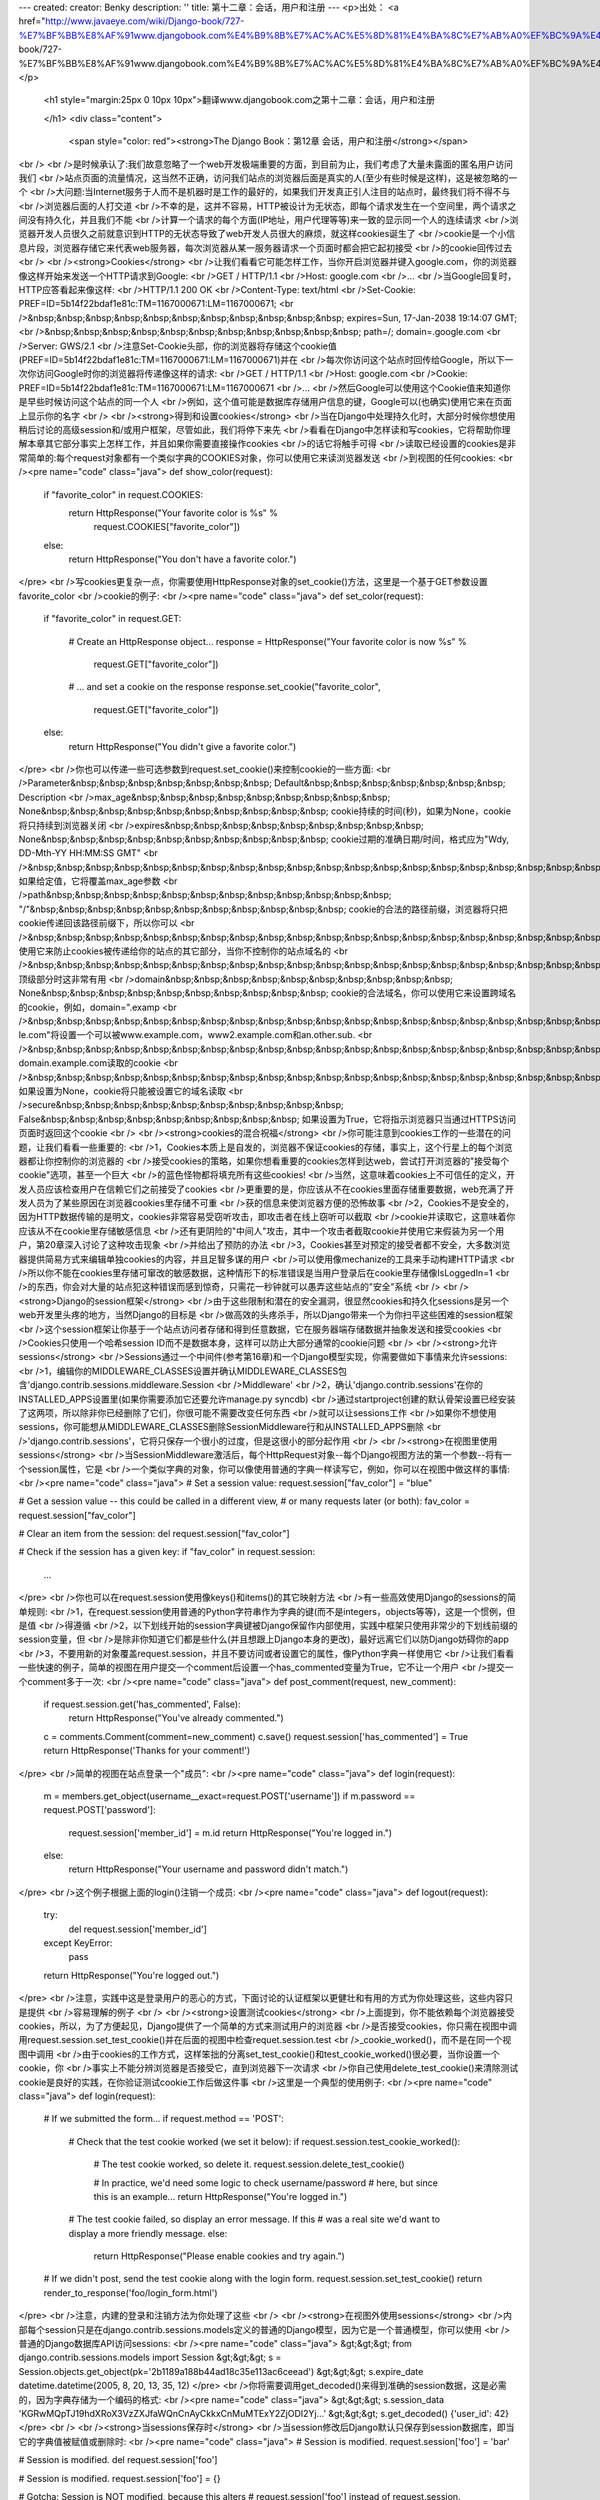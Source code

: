 ---
created: 
creator: Benky
description: ''
title: 第十二章：会话，用户和注册
---
<p>出处： <a href="http://www.javaeye.com/wiki/Django-book/727-%E7%BF%BB%E8%AF%91www.djangobook.com%E4%B9%8B%E7%AC%AC%E5%8D%81%E4%BA%8C%E7%AB%A0%EF%BC%9A%E4%BC%9A%E8%AF%9D%EF%BC%8C%E7%94%A8%E6%88%B7%E5%92%8C%E6%B3%A8%E5%86%8C">http://www.javaeye.com/wiki/Django-book/727-%E7%BF%BB%E8%AF%91www.djangobook.com%E4%B9%8B%E7%AC%AC%E5%8D%81%E4%BA%8C%E7%AB%A0%EF%BC%9A%E4%BC%9A%E8%AF%9D%EF%BC%8C%E7%94%A8%E6%88%B7%E5%92%8C%E6%B3%A8%E5%86%8C</a></p>
  
  <h1 style="margin:25px 0 10px 10px">翻译www.djangobook.com之第十二章：会话，用户和注册 
    
  </h1>
  <div class="content">
    <span style="color: red"><strong>The Django Book：第12章 会话，用户和注册</strong></span><br /><br />是时候承认了:我们故意忽略了一个web开发极端重要的方面，到目前为止，我们考虑了大量未露面的匿名用户访问我们<br />站点页面的流量情况，这当然不正确，访问我们站点的浏览器后面是真实的人(至少有些时候是这样)，这是被忽略的一个<br />大问题:当Internet服务于人而不是机器时是工作的最好的，如果我们开发真正引人注目的站点时，最终我们将不得不与<br />浏览器后面的人打交道<br />不幸的是，这并不容易，HTTP被设计为无状态，即每个请求发生在一个空间里，两个请求之间没有持久化，并且我们不能<br />计算一个请求的每个方面(IP地址，用户代理等等)来一致的显示同一个人的连续请求<br />浏览器开发人员很久之前就意识到HTTP的无状态导致了web开发人员很大的麻烦，就这样cookies诞生了<br />cookie是一个小信息片段，浏览器存储它来代表web服务器，每次浏览器从某一服务器请求一个页面时都会把它起初接受<br />的cookie回传过去<br /><br /><strong>Cookies</strong><br />让我们看看它可能怎样工作，当你开启浏览器并键入google.com，你的浏览器像这样开始来发送一个HTTP请求到Google:<br />GET / HTTP/1.1<br />Host: google.com<br />...<br />当Google回复时，HTTP应答看起来像这样:<br />HTTP/1.1 200 OK<br />Content-Type: text/html<br />Set-Cookie: PREF=ID=5b14f22bdaf1e81c:TM=1167000671:LM=1167000671;<br />&nbsp;&nbsp;&nbsp;&nbsp;&nbsp;&nbsp;&nbsp;&nbsp;&nbsp;&nbsp;&nbsp; expires=Sun, 17-Jan-2038 19:14:07 GMT;<br />&nbsp;&nbsp;&nbsp;&nbsp;&nbsp;&nbsp;&nbsp;&nbsp;&nbsp;&nbsp;&nbsp; path=/; domain=.google.com<br />Server: GWS/2.1<br />注意Set-Cookie头部，你的浏览器将存储这个cookie值(PREF=ID=5b14f22bdaf1e81c:TM=1167000671:LM=1167000671)并在<br />每次你访问这个站点时回传给Google，所以下一次你访问Google时你的浏览器将传递像这样的请求:<br />GET / HTTP/1.1<br />Host: google.com<br />Cookie: PREF=ID=5b14f22bdaf1e81c:TM=1167000671:LM=1167000671<br />...<br />然后Google可以使用这个Cookie值来知道你是早些时候访问这个站点的同一个人<br />例如，这个值可能是数据库存储用户信息的键，Google可以(也确实)使用它来在页面上显示你的名字<br /><br /><strong>得到和设置cookies</strong><br />当在Django中处理持久化时，大部分时候你想使用稍后讨论的高级session和/或用户框架，尽管如此，我们将停下来先<br />看看在Django中怎样读和写cookies，它将帮助你理解本章其它部分事实上怎样工作，并且如果你需要直接操作cookies<br />的话它将触手可得<br />读取已经设置的cookies是非常简单的:每个request对象都有一个类似字典的COOKIES对象，你可以使用它来读浏览器发送<br />到视图的任何cookies:<br /><pre name="code" class="java">
def show_color(request):
    if "favorite_color" in request.COOKIES:
        return HttpResponse("Your favorite color is %s" % \
            request.COOKIES["favorite_color"])
    else:
        return HttpResponse("You don't have a favorite color.")
</pre><br />写cookies更复杂一点，你需要使用HttpResponse对象的set_cookie()方法，这里是一个基于GET参数设置favorite_color<br />cookie的例子:<br /><pre name="code" class="java">
def set_color(request):
    if "favorite_color" in request.GET:

        # Create an HttpResponse object...
        response = HttpResponse("Your favorite color is now %s" % \
            request.GET["favorite_color"])

        # ... and set a cookie on the response
        response.set_cookie("favorite_color",
                            request.GET["favorite_color"])

    else:
        return HttpResponse("You didn't give a favorite color.")
</pre><br />你也可以传递一些可选参数到request.set_cookie()来控制cookie的一些方面:<br />Parameter&nbsp;&nbsp;&nbsp;&nbsp;&nbsp;&nbsp;&nbsp; Default&nbsp;&nbsp;&nbsp;&nbsp;&nbsp;&nbsp;&nbsp; Description<br />max_age&nbsp;&nbsp;&nbsp;&nbsp;&nbsp;&nbsp;&nbsp;&nbsp;&nbsp; None&nbsp;&nbsp;&nbsp;&nbsp;&nbsp;&nbsp;&nbsp;&nbsp;&nbsp;&nbsp; cookie持续的时间(秒)，如果为None，cookie将只持续到浏览器关闭<br />expires&nbsp;&nbsp;&nbsp;&nbsp;&nbsp;&nbsp;&nbsp;&nbsp;&nbsp; None&nbsp;&nbsp;&nbsp;&nbsp;&nbsp;&nbsp;&nbsp;&nbsp;&nbsp;&nbsp; cookie过期的准确日期/时间，格式应为"Wdy, DD-Mth-YY HH:MM:SS GMT"<br />&nbsp;&nbsp;&nbsp;&nbsp;&nbsp;&nbsp;&nbsp;&nbsp;&nbsp;&nbsp;&nbsp;&nbsp;&nbsp;&nbsp;&nbsp;&nbsp;&nbsp;&nbsp;&nbsp;&nbsp;&nbsp;&nbsp;&nbsp;&nbsp;&nbsp;&nbsp;&nbsp;&nbsp;&nbsp;&nbsp;&nbsp; 如果给定值，它将覆盖max_age参数<br />path&nbsp;&nbsp;&nbsp;&nbsp;&nbsp;&nbsp;&nbsp;&nbsp;&nbsp;&nbsp;&nbsp;&nbsp; "/"&nbsp;&nbsp;&nbsp;&nbsp;&nbsp;&nbsp;&nbsp;&nbsp;&nbsp;&nbsp;&nbsp; cookie的合法的路径前缀，浏览器将只把cookie传递回该路径前缀下，所以你可以<br />&nbsp;&nbsp;&nbsp;&nbsp;&nbsp;&nbsp;&nbsp;&nbsp;&nbsp;&nbsp;&nbsp;&nbsp;&nbsp;&nbsp;&nbsp;&nbsp;&nbsp;&nbsp;&nbsp;&nbsp;&nbsp;&nbsp;&nbsp;&nbsp;&nbsp;&nbsp;&nbsp;&nbsp;&nbsp;&nbsp;&nbsp; 使用它来防止cookies被传递给你的站点的其它部分，当你不控制你的站点域名的<br />&nbsp;&nbsp;&nbsp;&nbsp;&nbsp;&nbsp;&nbsp;&nbsp;&nbsp;&nbsp;&nbsp;&nbsp;&nbsp;&nbsp;&nbsp;&nbsp;&nbsp;&nbsp;&nbsp;&nbsp;&nbsp;&nbsp;&nbsp;&nbsp;&nbsp;&nbsp;&nbsp;&nbsp;&nbsp;&nbsp;&nbsp; 顶级部分时这非常有用<br />domain&nbsp;&nbsp;&nbsp;&nbsp;&nbsp;&nbsp;&nbsp;&nbsp;&nbsp;&nbsp; None&nbsp;&nbsp;&nbsp;&nbsp;&nbsp;&nbsp;&nbsp;&nbsp;&nbsp;&nbsp; cookie的合法域名，你可以使用它来设置跨域名的cookie，例如，domain=".examp<br />&nbsp;&nbsp;&nbsp;&nbsp;&nbsp;&nbsp;&nbsp;&nbsp;&nbsp;&nbsp;&nbsp;&nbsp;&nbsp;&nbsp;&nbsp;&nbsp;&nbsp;&nbsp;&nbsp;&nbsp;&nbsp;&nbsp;&nbsp;&nbsp;&nbsp;&nbsp;&nbsp;&nbsp;&nbsp;&nbsp;&nbsp; le.com"将设置一个可以被www.example.com，www2.example.com和an.other.sub.<br />&nbsp;&nbsp;&nbsp;&nbsp;&nbsp;&nbsp;&nbsp;&nbsp;&nbsp;&nbsp;&nbsp;&nbsp;&nbsp;&nbsp;&nbsp;&nbsp;&nbsp;&nbsp;&nbsp;&nbsp;&nbsp;&nbsp;&nbsp;&nbsp;&nbsp;&nbsp;&nbsp;&nbsp;&nbsp;&nbsp;&nbsp; domain.example.com读取的cookie<br />&nbsp;&nbsp;&nbsp;&nbsp;&nbsp;&nbsp;&nbsp;&nbsp;&nbsp;&nbsp;&nbsp;&nbsp;&nbsp;&nbsp;&nbsp;&nbsp;&nbsp;&nbsp;&nbsp;&nbsp;&nbsp;&nbsp;&nbsp;&nbsp;&nbsp;&nbsp;&nbsp;&nbsp;&nbsp;&nbsp;&nbsp; 如果设置为None，cookie将只能被设置它的域名读取<br />secure&nbsp;&nbsp;&nbsp;&nbsp;&nbsp;&nbsp;&nbsp;&nbsp;&nbsp;&nbsp; False&nbsp;&nbsp;&nbsp;&nbsp;&nbsp;&nbsp;&nbsp;&nbsp;&nbsp; 如果设置为True，它将指示浏览器只当通过HTTPS访问页面时返回这个cookie<br /><br /><strong>cookies的混合祝福</strong><br />你可能注意到cookies工作的一些潜在的问题，让我们看看一些重要的:<br />1，Cookies本质上是自发的，浏览器不保证cookies的存储，事实上，这个行星上的每个浏览器都让你控制你的浏览器的<br />接受cookies的策略，如果你想看重要的cookies怎样到达web，尝试打开浏览器的"接受每个cookie"选项，甚至一个巨大<br />的蓝色怪物都将填充所有这些cookies!<br />当然，这意味着cookies上不可信任的定义，开发人员应该检查用户在信赖它们之前接受了cookies<br />更重要的是，你应该从不在cookies里面存储重要数据，web充满了开发人员为了某些原因在浏览器cookies里存储不可重<br />获的信息来使浏览器方便的恐怖故事<br />2，Cookies不是安全的，因为HTTP数据传输的是明文，cookies非常容易受窃听攻击，即攻击者在线上窃听可以截取<br />cookie并读取它，这意味着你应该从不在cookie里存储敏感信息<br />还有更阴险的"中间人"攻击，其中一个攻击者截取cookie并使用它来假装为另一个用户，第20章深入讨论了这种攻击现象<br />并给出了预防的办法<br />3，Cookies甚至对预定的接受者都不安全，大多数浏览器提供简易方式来编辑单独cookies的内容，并且足智多谋的用户<br />可以使用像mechanize的工具来手动构建HTTP请求<br />所以你不能在cookies里存储可窜改的敏感数据，这种情形下的标准错误是当用户登录后在cookie里存储像IsLoggedIn=1<br />的东西，你会对大量的站点犯这种错误而感到惊奇，只需花一秒钟就可以愚弄这些站点的"安全"系统<br /><br /><strong>Django的session框架</strong><br />由于这些限制和潜在的安全漏洞，很显然cookies和持久化sessions是另一个web开发里头疼的地方，当然Django的目标是<br />做高效的头疼杀手，所以Django带来一个为你扫平这些困难的session框架<br />这个session框架让你基于一个站点访问者存储和得到任意数据，它在服务器端存储数据并抽象发送和接受cookies<br />Cookies只使用一个哈希session ID而不是数据本身，这样可以防止大部分通常的cookie问题<br /><br /><strong>允许sessions</strong><br />Sessions通过一个中间件(参考第16章)和一个Django模型实现，你需要做如下事情来允许sessions:<br />1，编辑你的MIDDLEWARE_CLASSES设置并确认MIDDLEWARE_CLASSES包含'django.contrib.sessions.middleware.Session<br />Middleware'<br />2，确认'django.contrib.sessions'在你的INSTALLED_APPS设置里(如果你需要添加它还要允许manage.py syncdb)<br />通过startproject创建的默认骨架设置已经安装了这两项，所以除非你已经删除了它们，你很可能不需要改变任何东西<br />就可以让sessions工作<br />如果你不想使用sessions，你可能想从MIDDLEWARE_CLASSES删除SessionMiddleware行和从INSTALLED_APPS删除<br />'django.contrib.sessions'，它将只保存一个很小的过度，但是这很小的部分起作用<br /><br /><strong>在视图里使用sessions</strong><br />当SessionMiddleware激活后，每个HttpRequest对象--每个Django视图方法的第一个参数--将有一个session属性，它是<br />一个类似字典的对象，你可以像使用普通的字典一样读写它，例如，你可以在视图中做这样的事情:<br /><pre name="code" class="java">
# Set a session value:
request.session["fav_color"] = "blue"

# Get a session value -- this could be called in a different view,
# or many requests later (or both):
fav_color = request.session["fav_color"]

# Clear an item from the session:
del request.session["fav_color"]

# Check if the session has a given key:
if "fav_color" in request.session:
    ...
</pre><br />你也可以在request.session使用像keys()和items()的其它映射方法<br />有一些高效使用Django的sessions的简单规则:<br />1，在request.session使用普通的Python字符串作为字典的键(而不是integers，objects等等)，这是一个惯例，但是值<br />得遵循<br />2，以下划线开始的session字典键被Django保留作内部使用，实践中框架只使用非常少的下划线前缀的session变量，但<br />是除非你知道它们都是些什么(并且想跟上Django本身的更改)，最好远离它们以防Django妨碍你的app<br />3，不要用新的对象覆盖request.session，并且不要访问或者设置它的属性，像Python字典一样使用它<br />让我们看看一些快速的例子，简单的视图在用户提交一个comment后设置一个has_commented变量为True，它不让一个用户<br />提交一个comment多于一次:<br /><pre name="code" class="java">
def post_comment(request, new_comment):
    if request.session.get('has_commented', False):
        return HttpResponse("You've already commented.")
    c = comments.Comment(comment=new_comment)
    c.save()
    request.session['has_commented'] = True
    return HttpResponse('Thanks for your comment!')
</pre><br />简单的视图在站点登录一个"成员":<br /><pre name="code" class="java">
def login(request):
    m = members.get_object(username__exact=request.POST['username'])
    if m.password == request.POST['password']:
        request.session['member_id'] = m.id
        return HttpResponse("You're logged in.")
    else:
        return HttpResponse("Your username and password didn't match.")
</pre><br />这个例子根据上面的login()注销一个成员:<br /><pre name="code" class="java">
def logout(request):
    try:
        del request.session['member_id']
    except KeyError:
        pass
    return HttpResponse("You're logged out.")
</pre><br />注意，实践中这是登录用户的恶心的方式，下面讨论的认证框架以更健壮和有用的方式为你处理这些，这些内容只是提供<br />容易理解的例子<br /><br /><strong>设置测试cookies</strong><br />上面提到，你不能依赖每个浏览器接受cookies，所以，为了方便起见，Django提供了一个简单的方式来测试用户的浏览器<br />是否接受cookies，你只需在视图中调用request.session.set_test_cookie()并在后面的视图中检查requet.session.test<br />_cookie_worked()，而不是在同一个视图中调用<br />由于cookies的工作方式，这样笨拙的分离set_test_cookie()和test_cookie_worked()很必要，当你设置一个cookie，你<br />事实上不能分辨浏览器是否接受它，直到浏览器下一次请求<br />你自己使用delete_test_cookie()来清除测试cookie是良好的实践，在你验证测试cookie工作后做这件事<br />这里是一个典型的使用例子:<br /><pre name="code" class="java">
def login(request):

    # If we submitted the form...
    if request.method == 'POST':

        # Check that the test cookie worked (we set it below):
        if request.session.test_cookie_worked():

            # The test cookie worked, so delete it.
            request.session.delete_test_cookie()

            # In practice, we'd need some logic to check username/password
            # here, but since this is an example...
            return HttpResponse("You're logged in.")

        # The test cookie failed, so display an error message. If this
        # was a real site we'd want to display a more friendly message.
        else:
            return HttpResponse("Please enable cookies and try again.")

    # If we didn't post, send the test cookie along with the login form.
    request.session.set_test_cookie()
    return render_to_response('foo/login_form.html')
</pre><br />注意，内建的登录和注销方法为你处理了这些<br /><br /><strong>在视图外使用sessions</strong><br />内部每个session只是在django.contrib.sessions.models定义的普通的Django模型，因为它是一个普通模型，你可以使用<br />普通的Django数据库API访问sessions:<br /><pre name="code" class="java">
&gt;&gt;&gt; from django.contrib.sessions.models import Session
&gt;&gt;&gt; s = Session.objects.get_object(pk='2b1189a188b44ad18c35e113ac6ceead')
&gt;&gt;&gt; s.expire_date
datetime.datetime(2005, 8, 20, 13, 35, 12)
</pre><br />你将需要调用get_decoded()来得到准确的session数据，这是必需的，因为字典存储为一个编码的格式:<br /><pre name="code" class="java">
&gt;&gt;&gt; s.session_data
'KGRwMQpTJ19hdXRoX3VzZXJfaWQnCnAyCkkxCnMuMTExY2ZjODI2Yj...'
&gt;&gt;&gt; s.get_decoded()
{'user_id': 42}
</pre><br /><br /><strong>当sessions保存时</strong><br />当session修改后Django默认只保存到session数据库，即当它的字典值被赋值或删除时:<br /><pre name="code" class="java">
# Session is modified.
request.session['foo'] = 'bar'

# Session is modified.
del request.session['foo']

# Session is modified.
request.session['foo'] = {}

# Gotcha: Session is NOT modified, because this alters
# request.session['foo'] instead of request.session.
request.session['foo']['bar'] = 'baz'
</pre><br />为了更改这个默认的行为，需要设置SESSION_SAVE_EVERY_REQUEST设置为True，如果SESSION_SAVE_EVERY_REQUEST为True<br />Django将在每个单独的请求保存session到数据库，设置当它没有改变时<br />注意只有当session被创建或修改时session cookie才被发送，如果SESSION_SAVE_EVERY_REQUEST为True，session<br />cookie将对每次请求发送<br />同样，session cookie的expires部分在每次session cookie发送时更新<br /><br /><strong>浏览器长度的sessions与持久化sessions</strong><br />你可能已经注意到Google发送的cookie包含expires=Sun, 17-Jan-2038 19:14:07 GMT; Cookies可以可选的包含一个过期<br />日期，该日期告诉浏览器什么时候删除cookie，如果一个cookie不包含过期值，浏览器将在用户关闭浏览器窗口时过期<br />你可以通过SESSION_EXPIRE_AT_BROWSER_CLOSE设置来控制session框架在这点上的行为<br />SESSION_EXPIRE_AT_BROWSER_CLOSE默认设置为False，这意味着session cookies将存储在用户的浏览器中持续<br />SESSION_COOKIE_AGE秒(默认为两星期，即1209600秒)，如果你不想人们每次打开浏览器时都不得不登录的话可以使用它<br />如果SESSION_EXPIRE_AT_BROWSER_CLOSE设置为True，Django将使用浏览器长度的cookies<br /><br /><strong>其它session设置</strong><br />除了已经提到的设置，还有一些其它影响Django的session框架使用cookies的设置:<br />Setting&nbsp;&nbsp;&nbsp;&nbsp;&nbsp;&nbsp;&nbsp;&nbsp;&nbsp;&nbsp;&nbsp;&nbsp;&nbsp;&nbsp;&nbsp;&nbsp;&nbsp;&nbsp;&nbsp; Default&nbsp;&nbsp;&nbsp;&nbsp;&nbsp;&nbsp;&nbsp; Explanation<br />SESSION_COOKIE_DOMAIN&nbsp;&nbsp;&nbsp;&nbsp;&nbsp; None&nbsp;&nbsp;&nbsp;&nbsp;&nbsp;&nbsp;&nbsp;&nbsp;&nbsp;&nbsp; session cookies使用的域名，设置它为一个字符串，如".lawrence.com"<br />&nbsp;&nbsp;&nbsp;&nbsp;&nbsp;&nbsp;&nbsp;&nbsp;&nbsp;&nbsp;&nbsp;&nbsp;&nbsp;&nbsp;&nbsp;&nbsp;&nbsp;&nbsp;&nbsp;&nbsp;&nbsp;&nbsp;&nbsp;&nbsp;&nbsp;&nbsp;&nbsp;&nbsp;&nbsp;&nbsp;&nbsp;&nbsp;&nbsp;&nbsp;&nbsp;&nbsp;&nbsp;&nbsp;&nbsp;&nbsp;&nbsp; 来使用跨域名的cookies，或者设置None来使用标准cookie<br />SESSION_COOKIE_NAME&nbsp;&nbsp;&nbsp;&nbsp;&nbsp;&nbsp;&nbsp; "sessionid"&nbsp;&nbsp;&nbsp; 使用sessions 的cookie名，可以是任意字符串<br />SESSION_COOKIE_SECURE&nbsp;&nbsp;&nbsp;&nbsp;&nbsp; False&nbsp;&nbsp;&nbsp;&nbsp;&nbsp;&nbsp;&nbsp;&nbsp;&nbsp; session cookie是否使用"安全"cookie，如果设置为True，cookie将被<br />&nbsp;&nbsp;&nbsp;&nbsp;&nbsp;&nbsp;&nbsp;&nbsp;&nbsp;&nbsp;&nbsp;&nbsp;&nbsp;&nbsp;&nbsp;&nbsp;&nbsp;&nbsp;&nbsp;&nbsp;&nbsp;&nbsp;&nbsp;&nbsp;&nbsp;&nbsp;&nbsp;&nbsp;&nbsp;&nbsp;&nbsp;&nbsp;&nbsp;&nbsp;&nbsp;&nbsp;&nbsp;&nbsp;&nbsp;&nbsp;&nbsp; 标记为"安全"，这意味着浏览器将保证cookie只通过HTTPS传送<br />技术细节<br />出于好奇，这里有一些关于session框架内部工作的技术注解:<br />1，session字典接受任意pickleable Python对象，参考Python内建的pickle模块文档得到更多关于这怎样工作的信息<br />2，Session数据存储在名为django_session的数据库表中<br />3，Session数据是"lazily":如果你从不访问request.session，Django不会接触那个数据库表<br />4，Django只在需要时传送cookie，如果你不设置任何session数据，它将不会发送session cookie(除非SESSION_SAVE_<br />EVERY_REQUEST设置为True)<br />5，Django的sessions框架是完整的，单独的和基于cookie的，它不像其它工具(PHP，JSP)一样求诸于把session IDs放在<br />URLs中<br />如果你仍然很好奇，源代码是非常直接的，你可以查看django.contrib.sessions<br /><br /><strong>用户和认证</strong><br />现在我们将浏览器和真实的人连接起来已经完成了一半，Sessions提供我们在多浏览器请求之间存储数据的一种方式，第<br />二个因素是使用这些sessions来让用户登录，当然，我们不能只信任用户所说的他们是谁，所以我们将需要认证它们<br />自然，Django提供工具来处理这个通常的任务(以及许多其它的)，Django的用户认证系统处理用户，组，权限和基于<br />cookie的用户sessions，这个系统通常称为"认证/授权"系统，这个名字解释了用户通常分两个步骤处理:<br />1，验证(认证)用户是她宣称的人(通常通过对数据库检查用户名和密码)<br />2，验证用户授权处理一些操作(通常检查权限表)<br />遵循这些需要，Django的认证/授权系统由一些部分组成:<br />1，Users<br />2，Permissions:二元(yes/no)标记来指示用户是否可以处理某一任务<br />3，Groups:把标签和权限赋予超过一个用户的通常的方式<br />4，Messages:排入队列和显示用户的系统消息的简单方式<br />5，Profiles:用自定义域扩展用户对象的机制<br />如果你已经使用了admin工具(第6章)，你已经看到许多这些工具，并且如果你在admin中编辑了用户或组你事实上已经在<br />编辑认证系统的数据库表<br /><br /><strong>安装</strong><br />类似于session工具，认证支持在django.contrib中绑定为Django程序，它需要安装，像session系统一样它默认已经被<br />安装，但是如果你删除了它，你将需要遵循这些步骤来安装它:<br />1，确认session框架安装了(参考上面的内容)，跟踪用户显然需要cookies，并且构建在session框架之上<br />2，把'django.contrib.auth'放到你的INSTALLED_APPS设置中并运行manage.py syncdb<br />3，确认'django.contrib.auth.middleware.AuthenticationMiddleware'在你的MIDDLEWARE_CLASSES设置中，并且它在<br />SessionMiddleware之后<br />拥有了这些安装，我们已经可以在视图方法中处理用户，你将在视图中使用来访问用户的主要接口是request.user，它是<br />一个表示当前登录的用户的对象，如果用户没有登录，它将被替代为一个AnonymousUser对象(参考下面更多细节)<br />你可以使用is_authenticated()方法很轻松的分辨用户是否登录:<br /><pre name="code" class="java">
if request.user.is_authenticated():
    # Do something for authenticated users.
else:
    # Do something for anonymous users.
</pre><br /><br /><strong>使用用户</strong><br />一旦你拥有一个用户--通常从request.user得到，但也可能通过下面讨论的一个其它方法得到--你已经得到该对象的一些<br />域和方法，AnonymousUser对象仿效其中一些域和方法，但是不全，所以你应该在你确认处理的是真实的用户对象之前一<br />直检查user.is_authenticated()<br />User对象的域<br />Field&nbsp;&nbsp;&nbsp;&nbsp;&nbsp;&nbsp;&nbsp;&nbsp;&nbsp;&nbsp;&nbsp; Description<br />username&nbsp;&nbsp;&nbsp;&nbsp;&nbsp;&nbsp;&nbsp;&nbsp; 必需的，30个字符或更少，只允许文字和数字字符(字母，数字和下划线)<br />first_name&nbsp;&nbsp;&nbsp;&nbsp;&nbsp;&nbsp; 可选，30个字符或更少<br />last_name&nbsp;&nbsp;&nbsp;&nbsp;&nbsp;&nbsp;&nbsp; 可选，30个字符或更少<br />email&nbsp;&nbsp;&nbsp;&nbsp;&nbsp;&nbsp;&nbsp;&nbsp;&nbsp;&nbsp;&nbsp; 可选，E-mail地址<br />password&nbsp;&nbsp;&nbsp;&nbsp;&nbsp;&nbsp;&nbsp;&nbsp; 必需的，哈希的元数据秘密(Django不存储原始密码)，参看下面的"密码"部分得到更多关于这个值<br />is_staff&nbsp;&nbsp;&nbsp;&nbsp;&nbsp;&nbsp;&nbsp;&nbsp; 布尔值，指示用户是否可以访问admin站点<br />is_active&nbsp;&nbsp;&nbsp;&nbsp;&nbsp;&nbsp;&nbsp; 布尔值，指示用户是否可以登录，把这个标记设置为False而不是删除用户<br />is_superuser&nbsp;&nbsp;&nbsp;&nbsp; 布尔值，指示用户是否拥有所有的权限而不用显示的赋予它们<br />last_login&nbsp;&nbsp;&nbsp;&nbsp;&nbsp;&nbsp; 用户最后登录的datetime，默认设置为当前date/time<br />date_joined&nbsp;&nbsp;&nbsp;&nbsp;&nbsp; 当用户创建时的datetime，当用户创建时默认设置为当前date/time<br />User对象的方法<br />Method&nbsp;&nbsp;&nbsp;&nbsp;&nbsp;&nbsp;&nbsp;&nbsp;&nbsp;&nbsp;&nbsp;&nbsp;&nbsp;&nbsp;&nbsp;&nbsp;&nbsp;&nbsp; Description<br />is_authenticated()&nbsp;&nbsp;&nbsp;&nbsp;&nbsp;&nbsp; 对"真实的"User对象一直返回True，这是分辨用户是否认证的方式，它不暗示任何权限，并且<br />&nbsp;&nbsp;&nbsp;&nbsp;&nbsp;&nbsp;&nbsp;&nbsp;&nbsp;&nbsp;&nbsp;&nbsp;&nbsp;&nbsp;&nbsp;&nbsp;&nbsp;&nbsp;&nbsp;&nbsp;&nbsp;&nbsp;&nbsp;&nbsp; 不检查用户是否active，它只指示用户成功认证<br />is_anonymous()&nbsp;&nbsp;&nbsp;&nbsp;&nbsp;&nbsp;&nbsp;&nbsp;&nbsp;&nbsp; 只对AnonymousUser对象返回True(对"真实"User对象返回False)，通常你应该选择使用<br />&nbsp;&nbsp;&nbsp;&nbsp;&nbsp;&nbsp;&nbsp;&nbsp;&nbsp;&nbsp;&nbsp;&nbsp;&nbsp;&nbsp;&nbsp;&nbsp;&nbsp;&nbsp;&nbsp;&nbsp;&nbsp;&nbsp;&nbsp;&nbsp; is_authenticated()方法而不是这个方法<br />get_full_name()&nbsp;&nbsp;&nbsp;&nbsp;&nbsp;&nbsp;&nbsp;&nbsp;&nbsp; 返回first_name加上last_name，使用一个空格间隔<br />set_password(passwd)&nbsp;&nbsp;&nbsp;&nbsp; 设置用户的密码为给定的原始密码，它会处理密码哈希，这事实上不会保存User对象<br />check_password(passwd)&nbsp;&nbsp; 如果给定的原始密码是该用户的正确的密码则返回True，这会在比较时处理密码哈希<br />get_group_permissions()&nbsp; 从用户所属的组返回用户拥有的权限字符串的列表<br />get_all_permissions()&nbsp;&nbsp;&nbsp; 从用户所属的组和用户的权限返回用户拥有的全息字符串的列表<br />has_perm(perm)&nbsp;&nbsp;&nbsp;&nbsp;&nbsp;&nbsp;&nbsp;&nbsp;&nbsp;&nbsp; 如果用户拥有该特殊权限则返回True，perm的格式为"package.codename"，如果用户inactive<br />&nbsp;&nbsp;&nbsp;&nbsp;&nbsp;&nbsp;&nbsp;&nbsp;&nbsp;&nbsp;&nbsp;&nbsp;&nbsp;&nbsp;&nbsp;&nbsp;&nbsp;&nbsp;&nbsp;&nbsp;&nbsp;&nbsp;&nbsp;&nbsp; 该方法将一直返回False<br />has_perms(perm_list)&nbsp;&nbsp;&nbsp;&nbsp; 如果用户拥有这些特殊权限则返回True，如果用户为inactive，该方法将一直返回False<br />has_module_perms(appname)如果用户拥有给定appname的任一权限则返回True，如果用户inactive则一直返回False<br />get_and_delete_messages()返回用户的队列中的Message对象列表并从队列中删除消息<br />email_user(subj, msg)&nbsp;&nbsp;&nbsp; 发送一个e-mail给用户，这个email从DEFAULT_FROM_EMAIL设置发送，你也可以传递第3个参数<br />&nbsp;&nbsp;&nbsp;&nbsp;&nbsp;&nbsp;&nbsp;&nbsp;&nbsp;&nbsp;&nbsp;&nbsp;&nbsp;&nbsp;&nbsp;&nbsp;&nbsp;&nbsp;&nbsp;&nbsp;&nbsp;&nbsp;&nbsp;&nbsp; from_email来覆盖email的发送地址<br />get_profile()&nbsp;&nbsp;&nbsp;&nbsp;&nbsp;&nbsp;&nbsp;&nbsp;&nbsp;&nbsp;&nbsp; 返回站点特有的用户的轮廓，参考下面的轮廓部分得到更多关于此方法<br />最后，User对象由两个多对多域，groups和permissions，User对象可以像其它多对多域一样访问它们相关的对象:<br /><pre name="code" class="java">
# Set a users groups:
myuser.groups = group_list

# Add a user to some groups:
myuser.groups.add(group1, group2,...)

# Remove a user from some groups:
myuser.groups.remove(group1, group2,...)

# Remove a user from all groups:
myuser.groups.clear()

# Permissions work the same way
myuser.permissions = permission_list
myuser.permissions.add(permission1, permission2, ...)
myuser.permissions.remove(permission1, permission2, ...)
myuser.permissions.clear()
</pre><br /><br /><strong>登录和注销</strong><br />Django提供内建的视图方法来处理登录和注销(以及一些其它的好技巧)，但现在先让我们看看怎样"手动"登录和注销用户<br />Django在django.contrib.auth中提供两个方法来处理这些动作:authenticate()和login()<br />使用authenticate()来认证给定的用户名和密码，它有两个关键字参数，username和password，并且如果密码是合法的则<br />它返回一个User对象，如果密码不合法，authenticate()返回None:<br /><pre name="code" class="java">
&gt;&gt;&gt; from django.contrib import auth authenticate
&gt;&gt;&gt; user = auth.authenticate(username='john', password='secret')
&gt;&gt;&gt; if user is not None:
...     print "Correct!"
... else:
...     print "Oops, that's wrong!"
Oops, that's wrong!
</pre><br />在视图中使用login()来登录用户，它使用一个HttpRequest对象和一个User对象并使用Django的session框架在session中<br />保存用户的ID<br />这个例子展示了你怎样在视图方法中使用authenticate()和login():<br /><pre name="code" class="java">
from django.contrib import auth

def login(request):
    username = request.POST['username']
    password = request.POST['password']
    user = auth.authenticate(username=username, password=password)
    if user is not None and user.is_active:
        # Correct password, and the user is marked "active"
        auth.login(request, user)
        # Redirect to a success page.
        return HttpResponseRedirect("/account/loggedin/")
    else:
        # Show an error page
        return HttpResponseRedirect("/account/invalid/")
</pre><br />在你的视图中使用django.contrib.auth.logout()来注销登录的用户，它使用一个HttpRequest对象并且没有返回值:<br /><pre name="code" class="java">
from django.contrib import auth

def logout(request):
    auth.logout(request)
    # Redirect to a success page.
    return HttpResponseRedirect("/account/loggedout/")
</pre><br />注意如果用户没有登录的话logout()不会抛出任何异常<br />简单方式的登录和注销<br />实践中，你通常不需要写你自己的登录/注销方法，auth系统带有一套视图来处理登录和注销<br />使用认证视图的第一步是修改你的URL配置，你将需要添加这些内容:<br /><pre name="code" class="java">
from django.contrib.auth.views import login, logout

urlpatterns = patterns('',
    # existing patterns here...
    (r'^accounts/login/$',  login)
    (r'^accounts/logout/$', logout)
)
</pre><br />/accounts/login/和/accounts/logout/是Django默认为这些视图使用的URLs，但是你做出一点努力就可以把它们放在任<br />何你想要的位置，login视图默认渲染registration/login.html视图(你可以通过传递一个额外的视图参数template_na<br />me更改这个模板名)，这个表单需要包含一个用户名和密码域，一个简单的模板可能看起来像这样:<br /><pre name="code" class="java">
{% extends "base.html" %}

{% block content %}

  {% if form.errors %}
    &lt;p class="error"&gt;Sorry, that's not a valid username or password&lt;/p&gt;
  {% endif %}

  &lt;form action='.' method='post'&gt;
    &lt;label for="username"&gt;User name:&lt;/label&gt;
    &lt;input type="text" name="username" value="" id="username"&gt;
    &lt;label for="password"&gt;Password:&lt;/label&gt;
    &lt;input type="password" name="password" value="" id="password"&gt;

    &lt;input type="submit" value="login" /&gt;
    &lt;input type="hidden" name="next" value="{{ next }}" /&gt;
  &lt;form action='.' method='post'&gt;

{% endblock %}
</pre><br />如果用户成功登录，她将默认被重定向到/accounts/profile/，你可以通过提供一个叫next的在登录之后重定向的URL值<br />的hidden域来覆盖它，你也可以使用GET参数传递这个值到login视图，它将作为叫next的变量被自动添加到context中<br />注销视图工作起来有一点不同，默认它渲染registration/logged_out.html模板(它通常包含一个"你已经成功注销"的信<br />息)，尽管如此，你可以通过一个额外参数next_page来调用视图，它将告诉视图在注销后重定向<br /><br /><strong>限制登录的用户访问</strong><br />当然，我们经历这些麻烦是为了使我们可以限制访问我们站点的一部分<br />最简单最原始的限制访问页面的方式是检查request.user.is_authenticated()并重定向到登录页面:<br /><pre name="code" class="java">
from django.http import HttpResponseRedirect

def my_view(request):
    if not request.user.is_authenticated():
        return HttpResponseRedirect('/login/?next=%s' % request.path)
    # ...
</pre><br />或者显示一条出错信息:<br /><pre name="code" class="java">
def my_view(request):
    if not request.user.is_authenticated():
        return render_to_response('myapp/login_error.html')
    # ...
</pre><br />作为捷径，你可以使用很方便的login_required装饰器:<br /><pre name="code" class="java">
from django.contrib.auth.decorators import login_required

@login_required
def my_view(request):
    # ...
</pre><br />login_required做下面的事情:<br />1，如果用户没有登录，重定向到/accounts/login/，并传递当前的查询字符串的绝对URL作为next<br />例如/accounts/login?next=/polls/3/<br />2，如果用户登录了，则正常执行视图，这样视图代码就认为用户已经登录<br />注意，如果你了解编程模式，这个装饰器以及下面讨论的都是"守卫"模式的例子，不是模式爱好者?<br /><br /><strong>限制用户访问的测试</strong><br />限制访问基于某一权限或一些其它的测试，或者为登录视图提供一个不同的位置本质上以同一方式工作<br />原始方式是在视图中request.user上直接运行你的测试，例如，这个视图检查用户是否登录并拥有polls.can_vote权限<br />(参考下面关于权限怎样工作的更多信息):<br /><pre name="code" class="java">
def vote(request):
    if request.user.is_authenticated() and request.user.has_perm('polls.can_vote')):
        # vote here
    else:
        return HttpResponse("You can't vote in this poll.")
</pre><br />再一次的，Django提供一个捷径，它叫做user_passes_test，它事实上是一个装饰器工厂，它使用参数并为你的特殊的<br />情形生成特殊的装饰器，例如:<br /><pre name="code" class="java">
def user_can_vote(user):
    return user.is_authenticated() and user.has_perm("polls.can_vote")

@user_passes_test(user_can_vote, login_url="/login/")
def vote(request):
    # Code here can assume a logged in user with the correct permission.
    ...
</pre><br />user_passes_test使用一个必需的参数:一个可调用的方法，它使用一个User对象并当用户允许查看该页面时返回True<br />注意user_passes_test不会自动检查User是否认证，你应该自己做这件事<br />例子中我们也展示了第二个可选的参数login_url，它让你指定你的登录页面的URL(默认为/accounts/login/)<br />既然检查用户是否有一个特殊权限是相对常见的任务，Django为这种情形提供了一个捷径:permission_required()装饰器<br />使用这个装饰器，前面的例子可以这样写:<br /><pre name="code" class="java">
from django.contrib.auth.decorators import permission_required

@permission_required('polls.can_vote', login_url="/login/")
def vote(request):
    # ...
</pre><br />数以permission_required()也使用一个可选的login_url参数，它默认也为'/accounts/login/'<br />限制访问generic views<br />Django用户列表最常问的一个问题是如何处理限制访问generic view，为了达到这个目的，你需要对视图做一个简单的封<br />装，并在你的URL配置里指定你的封装而不是generic view本身:<br /><pre name="code" class="java">
from dango.contrib.auth.decorators import login_required
from django.views.generic.date_based import object_detail

@login_required
def limited_object_detail(*args, **kwargs):
    return object_detail(*args, **kwargs)
</pre><br />当然，你可以用其它限制装饰器代替login_required<br /><br /><strong>管理用户，权限和组</strong><br />目前管理认证系统的最简单的方式是通过admin，第6章讨论了怎样使用Django的admin来编辑用户并控制他们的权限和访问<br />大多数时候你将只使用这个界面，尽管如此，当你需要绝对控制时有一些低级APIs来供你深入进去<br />创建用户<br />创建用户的基本方式是使用create_user辅助方法:<br /><pre name="code" class="java">
&gt;&gt;&gt; from django.contrib.auth.models import User
&gt;&gt;&gt; user = User.objects.create_user(username='john',
...                                 email='jlennon@beatles.com',
...                                 password='glass onion')
</pre><br />这里user是一个准备保存到数据库的User对象，你也可以在保存之前继续更改它的属性:<br /><pre name="code" class="java">
&gt;&gt;&gt; user.is_staff = True
&gt;&gt;&gt; user.save()
</pre><br />更改密码<br />你可以使用set_password()更改密码:<br /><pre name="code" class="java">
&gt;&gt;&gt; user = User.objects.get(username='john')
&gt;&gt;&gt; user.set_password('goo goo goo joob')
&gt;&gt;&gt; user.save()
</pre><br />不要直接设置password属性，除非你知道你在做什么，password事实上存储为加密的哈希并且这样不能直接编辑<br />更正式的，User对象的password属性是下面格式的字符串:<br />hashtype$salt$hash<br />这是哈希类型，salt和哈希本身，用美元符号分隔<br />hashtype是sha1(默认)或者md5，它是用来处理单向密码哈希的算法，Salt是一个用来加密原始密码来创建哈希的随机字符<br />串，例如:<br />sha1$a1976$a36cc8cbf81742a8fb52e221aaeab48ed7f58ab4<br />User.set_password()和User.check_password()方法在幕后处理了设置和检查这些值<br />这是某种毒品吗?<br />不是的，加密的哈希与大麻毫无关系，它事实上是安全存储密码的通常方式，哈希是单向方法，即你可以很容易计算给定<br />值的哈希，但几乎不可能用一个哈希重新构造原始值<br />如果我们存储普通文本的密码，任何可以访问密码数据库的人都将立即知道每个人的密码，把密码存为哈希减少了危及安<br />全的数据值<br />尽管如此，可以访问密码数据库的攻击者仍然可以运行强力攻击，哈希上百万的密码并与存储值比较，这可能耗费一些时<br />间，但是比你想象中的要少，计算机难以置信的快<br />更糟糕的是，有一些公众可得到的彩虹表，即已经计算了上百万密码的哈希的数据库，使用彩虹表，攻击者可以在几秒钟<br />之内攻破大部分密码<br />添加一个salt--基本上是一个初始的随机值--到存储的哈希里面添加了另一层困难，既然salt对每个密码不同，salts也<br />防止了使用彩虹表，这样强迫攻击者退却--它本身通过额外的通过salt添加到哈希的熵产生更多的困难<br />虽然加密的哈希不是绝对的最安全的存储密码的方式，他们是安全和方便之间很好的折衷方案<br />处理注册<br />我们可以使用这些低级工具来创建允许用户注册的视图，几乎每个开发人员都希望实现不同的注册，所以Django把写注册<br />视图留给你自己，幸运的是，它非常简单<br />最简单的情况下，我们可以提供一个提示必需的用户信息和创建那些用户的小视图，Django提供一个你可以使用来满足此<br />目的的内建表单，我们在这个例子中使用它:<br /><pre name="code" class="java">
from django import oldforms as forms
from django.http import HttpResponseRedirect
from django.shortcuts import render_to_response
from django.contrib.auth.forms import UserCreationForm

def register(request):
    form = UserCreationForm()

    if request.method == 'POST':
        data = request.POST.copy()
        errors = form.get_validation_errors(data)
        if not errors:
            new_user = form.save()
            return HttpResponseRedirect("/accounts/created/")
    else:
        data, errors = {}, {}

    return render_to_response("registration/register.html", {
        'form' : forms.FormWrapper(form, data, errors)
    })
</pre><br />这假设有一个名为registration/register.html的模板，这里是模板可能的例子:<br /><pre name="code" class="java">
{% extends "base.html" %}

{% block title %}Create an account{% endblock %}

{% block content %}
      &lt;h1&gt;Create an account&lt;/h1&gt;
      &lt;form action="." method="post"&gt;
        {% if form.error_dict %}
          &lt;p class="error"&gt;Please correct the errors below.&lt;/p&gt;
        {% endif %}

        {% if form.username.errors %}
          {{ form.username.html_error_list }}
        {% endif %}
        &lt;label for="id_username"&gt;Username:&lt;/label&gt; {{ form.username }}

        {% if form.password1.errors %}
          {{ form.password1.html_error_list }}
        {% endif %}
        &lt;label for="id_password1"&gt;Password: {{ form.password1 }}

        {% if form.password2.errors %}
          {{ form.password2.html_error_list }}
        {% endif %}
        &lt;label for="id_password2"&gt;Password (again): {{ form.password2 }}

        &lt;input type="submit" value="Create the account" /&gt;
      &lt;/label&gt;
{% endblock %}
</pre><br /><br /><strong>在模板里使用认证数据</strong><br />当你使用RequestContext(参考第10章)时当前登录用户和她的权限可以在模板context得到<br />注意，技术上如果你使用RequestContext并且你的TEMPLATE_CONTEXT_PROCESSORS设置包含"django.core.context_proces<br />sors.auth"的话这些变量可以在模板context得到，而这是默认的，再一次，参考第10章得到完整的信息<br />当使用RequestContext时，当前用户--User实例或者AnonymousUser实例存储为模板变量{{ user }}:<br /><pre name="code" class="java">
{% if user.is_authenticated %}
  &lt;p&gt;Welcome, {{ user.username }}. Thanks for logging in.&lt;/p&gt;
{% else %}
  &lt;p&gt;Welcome, new user. Please log in.&lt;/p&gt;
{% endif %}
</pre><br />用户的权限存储为模板变量{{ perms }}，这是一个模板友好的一些权限方法的代理，参考下面的权限部分得到更多关于<br />这些方法映射的内容<br />有两种你可以使用这个perms对象的方法，你可以使用像{{ perms.polls }}的东西来检查用户是否拥有一些给定app的权<br />限，或者你可以使用像{{ perms.polls.can_vote }}的东西来检查用户是否有一个特殊的权限<br />这样，你可以使用模板的{% if %}语句检查权限:<br /><pre name="code" class="java">
{% if perms.polls %}
  &lt;p&gt;You have permission to do something in the polls app.&lt;/p&gt;
  {% if perms.polls.can_vote %}
    &lt;p&gt;You can vote!&lt;/p&gt;
  {% endif %}
{% else %}
  &lt;p&gt;You don't have permission to do anything in the polls app.&lt;/p&gt;
{% endif %}
</pre><br /><br /><strong>其它点:权限，组，信息和轮廓</strong><br />认证框架有一些其它我们打交道的东西，让我们亲密接触来看看:<br /><br /><strong>权限</strong><br />权限是"标记"用户和组可以执行一些动作的简单方式，它通常被Django的admin站点使用，但是你可以在你自己的代码中<br />轻松的使用它，Django的admin站点使用下面的权限:<br />1，访问查看"添加"表单和添加对象被限制为具有该类型对象"add"权限的用户<br />2，访问查看更改列表，查看"更改"表单和更改对象被限制为具有该类型对象"change"权限的用户<br />3，访问删除对象被限制为具有该类型对象"delete"权限的用户<br />权限对每个类型的对象全局设定，而不是对每个对象实例，例如，可以说"Mary可以更改新闻故事"，但是当前不能说"Mary<br />可以更改新闻故事，但只是那些她自己创建的故事"或者"Mary只可以更改有某一状态，发表日期或ID的新闻故事"<br />这三个基本权限--add，create和delete--为每个有class Admin的Django模型自动创建，在幕后，当你运行manage.py sy<br />ncdb时这些权限添加到auth_permission数据库表<br />这些权限格式为"&lt;app&gt;.&lt;action&gt;_&lt;object_name&gt;"，即如果你有一个polls app和一个Choice模型，你将得到名为"polls.<br />add_choice"，"polls.change_choice"和"polls.delete_choice"的权限<br />注意如果你的模型没有class Admin设置，当你运行syncdb时，权限不会被创建，如果你初始化你的数据库并添加class A<br />dmin到模型中，你将需要再运行syncdb一次来为你安装的apps创建缺少的权限<br />你也可以为给定模型对象创建自定义权限，在Meta上使用permissions属性，这个例子模型创建了3个自定义权限:<br /><pre name="code" class="java">
class USCitizen(models.Model):
    # ...
    class Meta:
        permissions = (
            # Permission identifier     human-readable permission name
            ("can_drive",               "Can drive"),
            ("can_vote",                "Can vote in elections"),
            ("can_drink",               "Can drink alcohol"),
        )
</pre><br />当你运行syncdb时这只创建那些额外的权限，在你的视图中检查这些权限由你决定(参考上面的内容)<br />类似于用户，权限在Django模型中实现并位于django.contrib.auth.models，这意味着如果你需要你可以使用Django的数<br />据库API来直接和权限交互<br /><br /><strong>组</strong><br />组是对用户分类的通常方式，你可以赋予权限或者一些其它的标签到那些用户，一个用户可以属于任意多个组<br />在组中的用户自动具有赋予该组的权限，例如，Site editors组有can_edit_home_page权限，则任何在该组的用户都将拥<br />有该权限<br />除了权限，组是分类用户来给他们一些标签或者扩展功能的方便的方式，例如，你可以创建一个'Special users'组，并且<br />你可以写给他们访问你站点中只允许成员访问的权限的代码，或者给他们发送只有成员有的e-mail信息<br />类似于用户，管理组的最简单的方式是通过admin，尽管如此，组也只是位于django.contrib.auth.models的Django模型<br />所以再一次，你可以一直用底层Django数据库APIs来处理组<br /><br /><strong>信息</strong><br />信息系统是为给定用户将信息排入队列的轻量的方式，一个信息与一个User相关联，没有过期或时间戳的概念<br />信息在成功的动作之后被Django的admin使用，例如，当你创建了一个对象，你将在admin页面的顶端注意到一个"对象成功<br />创建"的信息，你可以使用同样的API在你自己的app里排入队列或显示信息，API很简单:<br />1，为了创建一个新信息，使用user.message_set.create(message='message_text')<br />2，为了得到/删除信息，使用user_obj.get_and_delete_messages()，它返回一个用户的队列(如果有)中的Message对象<br />列表并从队列中删除信息<br />在这个例子视图中，系统在创建一个playlist后为用户保存一条信息:<br /><pre name="code" class="java">
def create_playlist(request, songs):
    # Create the playlist with the given songs.
    # ...
    request.user.message_set.create(
        message="Your playlist was added successfully."
    )
    return render_to_response("playlists/create.html",
        context_instance=RequestContext(request))
</pre><br />当你使用RequestContext时，当前登录的用户和她的信息可以在模板context中作为模板变量{{ messages }}得到，这里<br />是一个显示信息的模板代码的例子:<br /><pre name="code" class="java">
{% if messages %}
&lt;ul&gt;
    {% for message in messages %}
    &lt;li&gt;{{ message }}&lt;/li&gt;
    {% endfor %}
&lt;/ul&gt;
{% endif %}
</pre><br />注意RequestContext在幕后调用get_and_delete_messages，所以任何信息都会被删除，甚至你不显示它们<br />最后，注意这个信息框架只与用户数据库里的用户工作，直接使用session框架来向匿名用户发送信息<br /><br /><strong>轮廓</strong><br />最后一个难题是轮廓系统，为了理解轮廓是什么东西，让我们先看看问题:<br />简单的，许多站点需要存储比标准的User对象更多的用户信息，为了混合这个问题，大多数站点将有不同的"额外"域<br />这样，Django提供了一个定义链接到给定用户的"轮廓"对象的轻量方式，这个轮廓对象可以对每个项目不同，并且甚至<br />可以为同一数据库服务的不同的站点处理不同的轮廓<br />创建一个轮廓的第一步是定义存储轮廓信息的模型，Django对该模型的唯一需求是它有一个唯一的ForeignKey到User模型<br />这个域必须命名为user，除了这个，你可以使用其它任何你想要的域，这里是一个任意的轮廓模型:<br /><pre name="code" class="java">
from django.db import models
from django.contrib.auth.models import User

class MySiteProfile(models.Model):
    # This is the only required field
    user = models.ForeignKey(User, unique=True)

    # The rest is completely up to you...
    favorite_band = models.CharField(maxlength=100, blank=True)
    favorite_cheese = models.CharField(maxlength=100, blank=True)
    lucky_number = models.IntegerField()
</pre><br />下一步，你将需要告诉Django到哪里查找这个轮廓对象，你可以通过设置AUTH_PROFILE_MODULE为你的模型的标识符来做<br />这件事，所以，如果你的模型位于叫myapp的app，你需要将下面的内容放入你的settings文件:<br />AUTH_PROFILE_MODULE = "myapp.mysiteprofile"<br />一点完成这些，你可以通过调用user.get_profile()来访问用户的轮廓，如果AUTH_PROFILE_MODULE没定义的话这个方法<br />将触发SiteProfileNotAvailable异常，而且如果用户没有一个轮廓它将触发DoesNotExist异常(这时你通常将捕获这个异<br />常并创建一个新的轮廓)<br /><br /><strong>总结</strong><br />是的，session和认证系统有很多内容需要吸收，大多数时候你不需要本章描述的所有特性，但是当你需要允许用户间复<br />杂的交互时，所有的能力都具备就很好了<br />下一章我们将看看Django构建在session/user系统上的一部分:comments app，它允许你很轻松的附加注释--从匿名用户<br />或者认证的用户--到任意的对象<br /><br />前进!向上!
  </div>

  

  
